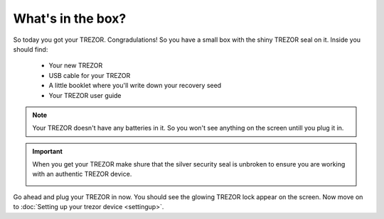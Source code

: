 What's in the box?
========

So today you got your TREZOR.  Congradulations!  So you have a small box with the shiny TREZOR seal on it. Inside you should find:

 - Your new TREZOR
 - USB cable for your TREZOR
 - A little booklet where you'll write down your recovery seed
 - Your TREZOR user guide

.. note:: Your TREZOR doesn't have any batteries in it.  So you won't see anything on the screen untill you plug it in.

.. important:: When you get your TREZOR make shure that the silver security seal is unbroken to ensure you are working with an authentic TREZOR device.

  .. image:: images/box-with-seal.jpg

Go ahead and plug your TREZOR in now.  You should see the glowing TREZOR lock appear on the screen.  Now move on to :doc:`Setting up your trezor device <settingup>`.